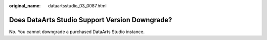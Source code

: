 :original_name: dataartsstudio_03_0087.html

.. _dataartsstudio_03_0087:

Does DataArts Studio Support Version Downgrade?
===============================================

No. You cannot downgrade a purchased DataArts Studio instance.
